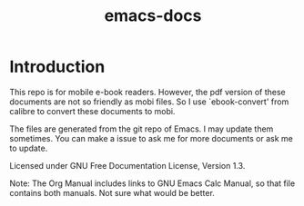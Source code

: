 #+TITLE: emacs-docs

* Introduction
This repo is for mobile e-book readers. However, the pdf version of these documents are not so friendly as mobi files. So I use `ebook-convert' from calibre to convert these documents to mobi.

The files are generated from the git repo of Emacs. I may update them sometimes. You can make a issue to ask me for more documents or ask me to update.

Licensed under GNU Free Documentation License, Version 1.3.

Note: The Org Manual includes links to GNU Emacs Calc Manual, so that file contains both manuals. Not sure what would be better.
